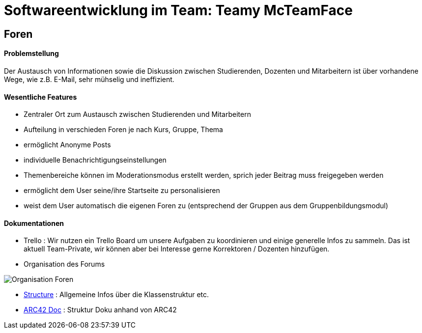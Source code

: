 = Softwareentwicklung im Team: Teamy McTeamFace
:icons: font
:icon-set: octicon
:source-highlighter: rouge
ifdef::env-github[]
:tip-caption: :bulb:
:note-caption: :information_source:
:important-caption: :heavy_exclamation_mark:
:caution-caption: :fire:
:warning-caption: :warning:
endif::[]


== Foren

==== Problemstellung
Der Austausch von Informationen sowie die Diskussion zwischen Studierenden, Dozenten und Mitarbeitern ist über
vorhandene Wege, wie z.B. E-Mail, sehr mühselig und ineffizient.


==== Wesentliche Features

* Zentraler Ort zum Austausch zwischen Studierenden und Mitarbeitern

* Aufteilung in verschieden Foren je nach Kurs, Gruppe, Thema

* ermöglicht Anonyme Posts

* individuelle Benachrichtigungseinstellungen

* Themenbereiche können im Moderationsmodus erstellt werden, sprich jeder Beitrag muss freigegeben werden

* ermöglicht dem User seine/ihre Startseite zu personalisieren

* weist dem User automatisch die eigenen Foren zu (entsprechend der Gruppen aus dem Gruppenbildungsmodul)


==== Dokumentationen

* Trello : Wir nutzen ein Trello Board um unsere Aufgaben zu koordinieren und einige generelle Infos zu sammeln.
Das ist aktuell Team-Private, wir können aber bei Interesse gerne Korrektoren / Dozenten hinzufügen.

* Organisation des Forums

image:Documentation/Organisation_Foren.png[]

* link:Documentation/structure.adoc[Structure] : Allgemeine Infos über die Klassenstruktur etc.

* link:Documentation/documentation.adoc[ARC42 Doc] : Struktur Doku anhand von ARC42